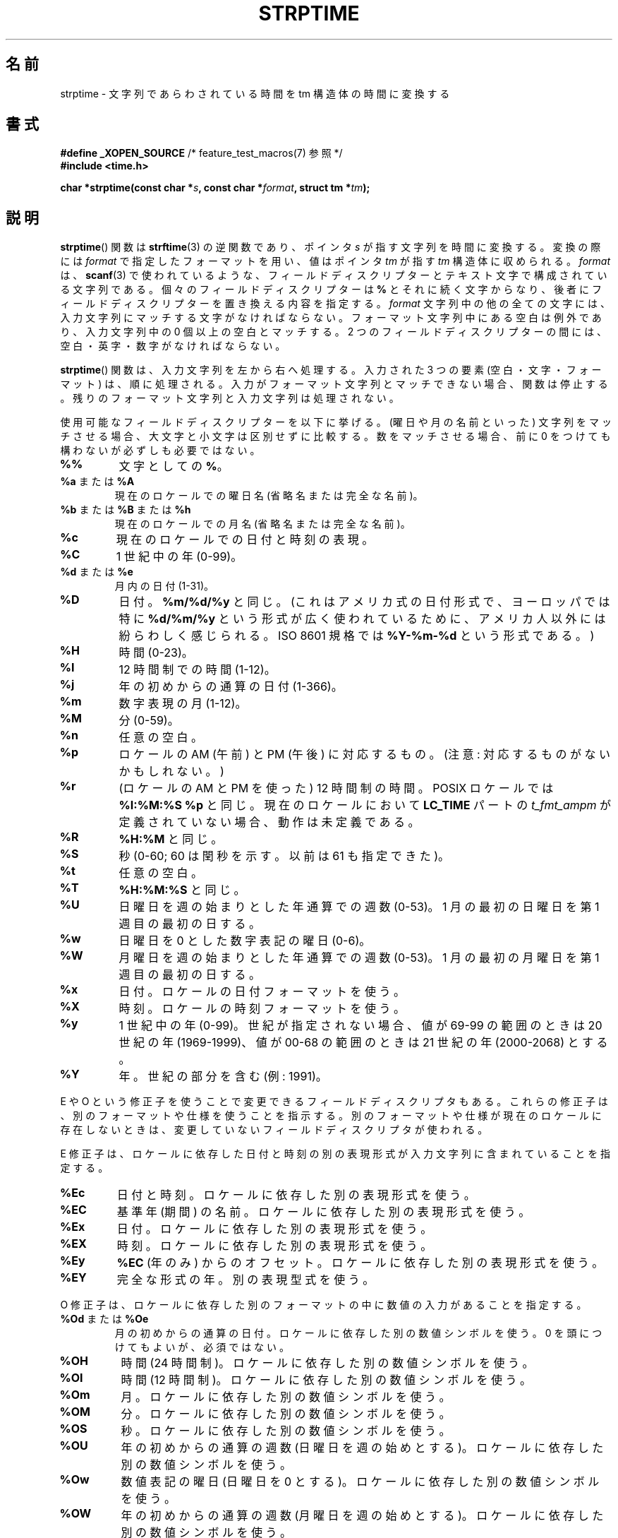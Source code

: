 .\" Copyright 1993 Mitchum DSouza <m.dsouza@mrc-apu.cam.ac.uk>
.\"
.\" %%%LICENSE_START(VERBATIM)
.\" Permission is granted to make and distribute verbatim copies of this
.\" manual provided the copyright notice and this permission notice are
.\" preserved on all copies.
.\"
.\" Permission is granted to copy and distribute modified versions of this
.\" manual under the conditions for verbatim copying, provided that the
.\" entire resulting derived work is distributed under the terms of a
.\" permission notice identical to this one.
.\"
.\" Since the Linux kernel and libraries are constantly changing, this
.\" manual page may be incorrect or out-of-date.  The author(s) assume no
.\" responsibility for errors or omissions, or for damages resulting from
.\" the use of the information contained herein.  The author(s) may not
.\" have taken the same level of care in the production of this manual,
.\" which is licensed free of charge, as they might when working
.\" professionally.
.\"
.\" Formatted or processed versions of this manual, if unaccompanied by
.\" the source, must acknowledge the copyright and authors of this work.
.\" %%%LICENSE_END
.\"
.\" Modified, jmv@lucifer.dorms.spbu.ru, 1999-11-08
.\" Modified, aeb, 2000-04-07
.\" Updated from glibc docs, C. Scott Ananian, 2001-08-25
.\" Modified, aeb, 2001-08-31
.\" Modified, wharms 2001-11-12, remark on white space and example
.\"
.\"*******************************************************************
.\"
.\" This file was generated with po4a. Translate the source file.
.\"
.\"*******************************************************************
.\"
.\" Japanese Version Copyright (c) 1998 SHOJI Yasushi all rights reserved.
.\" Translated Fri Jun 26 1998 by SHOJI Yasushi <yashi@yashi.com>
.\" Updated & Modefied Sun Mar 7 1999 by Shouichi Saito
.\" Updated Tue Oct 10 22:29:13 JST 2000
.\" 	by Yuichi SATO <sato@complex.eng.hokudai.ac.jp>
.\" Updated Tue Apr  3 20:49:00 JST 2001
.\"     by Yuichi SATO <ysato@h4.dion.ne.jp>
.\" Updated Thu Oct 11 10:05:36 JST 2001 by Yuichi SATO
.\" Updated Fri Dec 14 16:34:23 JST 2001 by Yuichi SATO
.\" Updated Sat Jan  5 22:17:34 JST 2002 by Yuichi SATO
.\" Updated Wed Jan 14 23:21:57 JST 2002 by Akihiro MOTOKI <amotoki@dd.iij4u.or.jp>
.\"
.TH STRPTIME 3 2009\-12\-05 GNU "Linux Programmer's Manual"
.SH 名前
strptime \- 文字列であらわされている時間を tm 構造体の時間に変換する
.SH 書式
\fB#define _XOPEN_SOURCE\fP /* feature_test_macros(7) 参照 */
.br
\fB#include <time.h>\fP
.sp
\fBchar *strptime(const char *\fP\fIs\fP\fB, const char *\fP\fIformat\fP\fB,\fP \fBstruct tm
*\fP\fItm\fP\fB);\fP
.SH 説明
\fBstrptime\fP()  関数は \fBstrftime\fP(3)  の逆関数であり、ポインタ \fIs\fP が指す文字列を時間に変換する。 変換の際には
\fIformat\fP で指定したフォーマットを用い、値はポインタ \fItm\fP が指す \fItm\fP 構造体に収められる。 \fIformat\fP は、
\fBscanf\fP(3)  で使われているような、 フィールドディスクリプターとテキスト文字で構成されている文字列である。
個々のフィールドディスクリプターは \fB%\fP とそれに続く文字からなり、 後者にフィールドディスクリプターを置き換える内容を指定する。
\fIformat\fP 文字列中の他の全ての文字には、入力文字列にマッチする文字がなければならない。 フォーマット文字列中にある空白は例外であり、
入力文字列中の 0 個以上の空白とマッチする。 2 つのフィールドディスクリプターの間には、 空白・英字・数字がなければならない。
.PP
\fBstrptime\fP()  関数は、入力文字列を左から右へ処理する。 入力された 3 つの要素 (空白・文字・フォーマット) は、順に処理される。
入力がフォーマット文字列とマッチできない場合、関数は停止する。 残りのフォーマット文字列と入力文字列は処理されない。
.PP
使用可能なフィールドディスクリプターを以下に挙げる。 (曜日や月の名前といった) 文字列をマッチさせる場合、 大文字と小文字は区別せずに比較する。
数をマッチさせる場合、前に 0 をつけても構わないが必ずしも必要ではない。
.TP 
\fB%%\fP
文字としての \fB%\fP。
.TP 
\fB%a\fP または \fB%A\fP
現在のロケールでの曜日名 (省略名または完全な名前)。
.TP 
\fB%b\fP または \fB%B\fP または \fB%h\fP
現在のロケールでの月名 (省略名または完全な名前)。
.TP 
\fB%c\fP
現在のロケールでの日付と時刻の表現。
.TP 
\fB%C\fP
1 世紀中の年 (0\-99)。
.TP 
\fB%d\fP または \fB%e\fP
月内の日付 (1\-31)。
.TP 
\fB%D\fP
日付。 \fB%m/%d/%y\fP と同じ。 (これはアメリカ式の日付形式で、 ヨーロッパでは特に \fB%d/%m/%y\fP
という形式が広く使われているために、 アメリカ人以外には紛らわしく感じられる。 ISO 8601 規格では \fB%Y\-%m\-%d\fP という形式である。)
.TP 
\fB%H\fP
時間 (0\-23)。
.TP 
\fB%I\fP
12 時間制での時間 (1\-12)。
.TP 
\fB%j\fP
年の初めからの通算の日付 (1\-366)。
.TP 
\fB%m\fP
数字表現の月 (1\-12)。
.TP 
\fB%M\fP
分 (0\-59)。
.TP 
\fB%n\fP
任意の空白。
.TP 
\fB%p\fP
ロケールの AM (午前) と PM (午後) に対応するもの。 (注意: 対応するものがないかもしれない。)
.TP 
\fB%r\fP
(ロケールの AM と PM を使った) 12 時間制の時間。 POSIX ロケールでは \fB%I:%M:%S %p\fP と同じ。 現在のロケールにおいて
\fBLC_TIME\fP パートの \fIt_fmt_ampm\fP が定義されていない場合、 動作は未定義である。
.TP 
\fB%R\fP
\fB%H:%M\fP と同じ。
.TP 
\fB%S\fP
秒 (0\-60; 60 は閏秒を示す。以前は 61 も指定できた)。
.TP 
\fB%t\fP
任意の空白。
.TP 
\fB%T\fP
\fB%H:%M:%S\fP と同じ。
.TP 
\fB%U\fP
日曜日を週の始まりとした年通算での週数 (0\-53)。 1 月の最初の日曜日を第 1 週目の最初の日する。
.TP 
\fB%w\fP
日曜日を 0 とした数字表記の曜日 (0\-6)。
.TP 
\fB%W\fP
月曜日を週の始まりとした年通算での週数 (0\-53)。 1 月の最初の月曜日を第 1 週目の最初の日する。
.TP 
\fB%x\fP
日付。ロケールの日付フォーマットを使う。
.TP 
\fB%X\fP
時刻。ロケールの時刻フォーマットを使う。
.TP 
\fB%y\fP
1 世紀中の年 (0\-99)。 世紀が指定されない場合、 値が 69\-99 の範囲のときは 20 世紀の年 (1969\-1999)、 値が 00\-68
の範囲のときは 21 世紀の年 (2000\-2068) とする。
.TP 
\fB%Y\fP
年。世紀の部分を含む (例: 1991)。
.LP
E や O という修正子を使うことで変更できるフィールドディスクリプタもある。 これらの修正子は、別のフォーマットや仕様を使うことを指示する。
別のフォーマットや仕様が現在のロケールに存在しないときは、 変更していないフィールドディスクリプタが使われる。
.LP
E 修正子は、ロケールに依存した日付と時刻の別の表現形式が 入力文字列に含まれていることを指定する。
.TP 
\fB%Ec\fP
日付と時刻。ロケールに依存した別の表現形式を使う。
.TP 
\fB%EC\fP
基準年 (期間) の名前。ロケールに依存した別の表現形式を使う。
.TP 
\fB%Ex\fP
日付。ロケールに依存した別の表現形式を使う。
.TP 
\fB%EX\fP
時刻。ロケールに依存した別の表現形式を使う。
.TP 
\fB%Ey\fP
\fB%EC\fP (年のみ) からのオフセット。ロケールに依存した別の表現形式を使う。
.TP 
\fB%EY\fP
完全な形式の年。別の表現型式を使う。
.LP
O 修正子は、ロケールに依存した別のフォーマットの中に 数値の入力があることを指定する。
.TP 
\fB%Od\fP または \fB%Oe\fP
月の初めからの通算の日付。ロケールに依存した別の数値シンボルを使う。 0 を頭につけてもよいが、必須ではない。
.TP 
\fB%OH\fP
時間 (24 時間制)。ロケールに依存した別の数値シンボルを使う。
.TP 
\fB%OI\fP
時間 (12 時間制)。ロケールに依存した別の数値シンボルを使う。
.TP 
\fB%Om\fP
月。ロケールに依存した別の数値シンボルを使う。
.TP 
\fB%OM\fP
分。ロケールに依存した別の数値シンボルを使う。
.TP 
\fB%OS\fP
秒。ロケールに依存した別の数値シンボルを使う。
.TP 
\fB%OU\fP
年の初めからの通算の週数 (日曜日を週の始めとする)。 ロケールに依存した別の数値シンボルを使う。
.TP 
\fB%Ow\fP
数値表記の曜日 (日曜日を 0 とする)。 ロケールに依存した別の数値シンボルを使う。
.TP 
\fB%OW\fP
年の初めからの通算の週数 (月曜日を週の始めとする)。 ロケールに依存した別の数値シンボルを使う。
.TP 
\fB%Oy\fP
年 (\fB%C\fP からのオフセット)。ロケールに依存した別の数値シンボルを使う。
.LP
要素別の時刻構造体 \fItm\fP は \fI<time.h>\fP 内で以下の様に定義されている。
.sp
.in +4n
.nf
struct tm {
    int tm_sec;        /* 秒 */
    int tm_min;        /* 分 */
    int tm_hour;       /* 時間 */
    int tm_mday;       /* 日 */
    int tm_mon;        /* 月 */
    int tm_year;       /* 年 */
    int tm_wday;       /* 曜日 */
    int tm_yday;       /* 年内通算日 */
    int tm_isdst;      /* 夏時間 */
};
.fi
.in
.SH 返り値
この関数の返り値は、関数の中で処理されなかった最初の文字へのポインタである。 フォーマット文字列が必要する以上の文字が入力文字列に含まれている場合、
返り値は最後に処理された入力文字の次の文字を指す。 すべての入力文字列が処理された場合、 返り値は文字列末尾の NULL バイトを指す。
\fBstrptime\fP()  がフォーマット文字列のすべての比較に失敗し、 エラーが起こった場合、関数は NULL ポインタを返す。
.SH 準拠
SUSv2, POSIX.1\-2001.
.SH 注意
.LP
原則として、この関数は \fItm\fP の初期化はせずに、 指定された値のみを入れる。 つまり、この関数の呼び出しの前に \fItm\fP
を初期化しなければならない。 他の UNIX システムとは、細かい点で異なる。 glibc の実装では、明示的に指定されないフィールドは変更されない。
例外として、年・月・日のいずれかの要素が変更された場合に \fItm_wday\fP と \fItm_yday\fP が再計算される。
.PP
この関数は、libc 4.6.8 以降で使用できる。 Linux の libc4 と libc5 のインクルードファイルは、
この関数のプロトタイプを常に定義する。 glibc2 のインクルードファイルは、 \fB_XOPEN_SOURCE\fP または \fB_GNU_SOURCE\fP
が定義された場合のみ、 この関数のプロトタイプを提供する。
.PP
libc 5.4.13 より前では、空白 (と \(aqn\(aq または \(aqt\(aq 指定) は扱われなかった。 ロケールの修正子
\(aqE\(aq と \(aqO\(aq は受け付けられなかった。 また、\(aqC\(aq の指定は \(aqc\(aq
の指定と同じ意味で扱われた。
.PP
.\" In libc4 and libc5 the code for %I is broken (fixed in glibc;
.\" %OI was fixed in glibc 2.2.4).
\(aqy\(aq (1 世紀中の年) の指定は、libc4 と libc5 では 20 世紀の年として解釈される。 glibc 2.0 では
1950\-2049 の範囲として解釈される。 glibc 2.1 からは 1969\-2068 の範囲として解釈される。
.SS "glibc での注意"
一貫性を持たせるため、glibc では \fBstrptime\fP() に \fBstrftime\fP(3)
と同じフォーマット文字をサポートさせようとしている。多くの場合、対応するフィールドが解釈されるが、 \fItm\fP
フィールドは変更されない。使用可能なフォーマット文字を以下に示す。
.TP 
\fB%F\fP
\fB%Y\-%m\-%d\fP と同じ。ISO 8601 の日付形式。
.TP 
\fB%g\fP
ISO 週数に対応した西暦年。世紀は含まず (0\-99) の範囲。
.TP 
\fB%G\fP
ISO 週数に対応した西暦年 (例えば 1991)。
.TP 
\fB%u\fP
10 進数表記の曜日 (1\-7 で月曜日を 1 とする)。
.TP 
\fB%V\fP
ISO 8601:1988 形式での年通算の 10 進数表記での週数 (1\-53)。 1 月 1 日を含む (月曜日から始まる) 週に 4
日以上が含まれている場合は、 その週を第 1 週とする。 3 日以下しか含まれていない場合は、1 月 1 日を含む週を前年の最終の週として、 次の週を第
1 週とする。
.TP 
\fB%z\fP
RFC\-822/ISO 8601 標準タイムゾーンを指定する。
.TP 
\fB%Z\fP
タイムゾーン名。
.LP
同様に、 \fBstrftime\fP(3)  の GNU 版での拡張に対応するために、 \fB%k\fP は \fB%H、\fP \fB%P\fP は \fB%p\fP
と等価に扱われる。また、 \fB%l\fP は \fB%I\fP と等価に扱われるようになるはずである。 さらに以下も定義されている。
.TP 
\fB%s\fP
紀元 (Epoch; 1970\-01\-01 00:00:00 +0000 (UTC)) からの通算の秒数。
閏秒がサポートされていない限り、閏秒はカウントしない。
.LP
glibc における実装では、2 つのフィールド間の空白は必要ない。
.SH 例
以下の例は \fBstrptime\fP()  と \fBstrftime\fP(3)  の使用法を示している。
.sp
.nf
#define _XOPEN_SOURCE
#include <stdio.h>
#include <stdlib.h>
#include <string.h>
#include <time.h>

int
main(void)
{
    struct tm tm;
    char buf[255];

    memset(&tm, 0, sizeof(struct tm));
    strptime("2001\-11\-12 18:31:01", "%Y\-%m\-%d %H:%M:%S", &tm);
    strftime(buf, sizeof(buf), "%d %b %Y %H:%M", &tm);
    puts(buf);
    exit(EXIT_SUCCESS);
}
.fi
.SH 関連項目
\fBtime\fP(2), \fBgetdate\fP(3), \fBscanf\fP(3), \fBsetlocale\fP(3), \fBstrftime\fP(3)
.SH この文書について
この man ページは Linux \fIman\-pages\fP プロジェクトのリリース 3.53 の一部
である。プロジェクトの説明とバグ報告に関する情報は
http://www.kernel.org/doc/man\-pages/ に書かれている。
